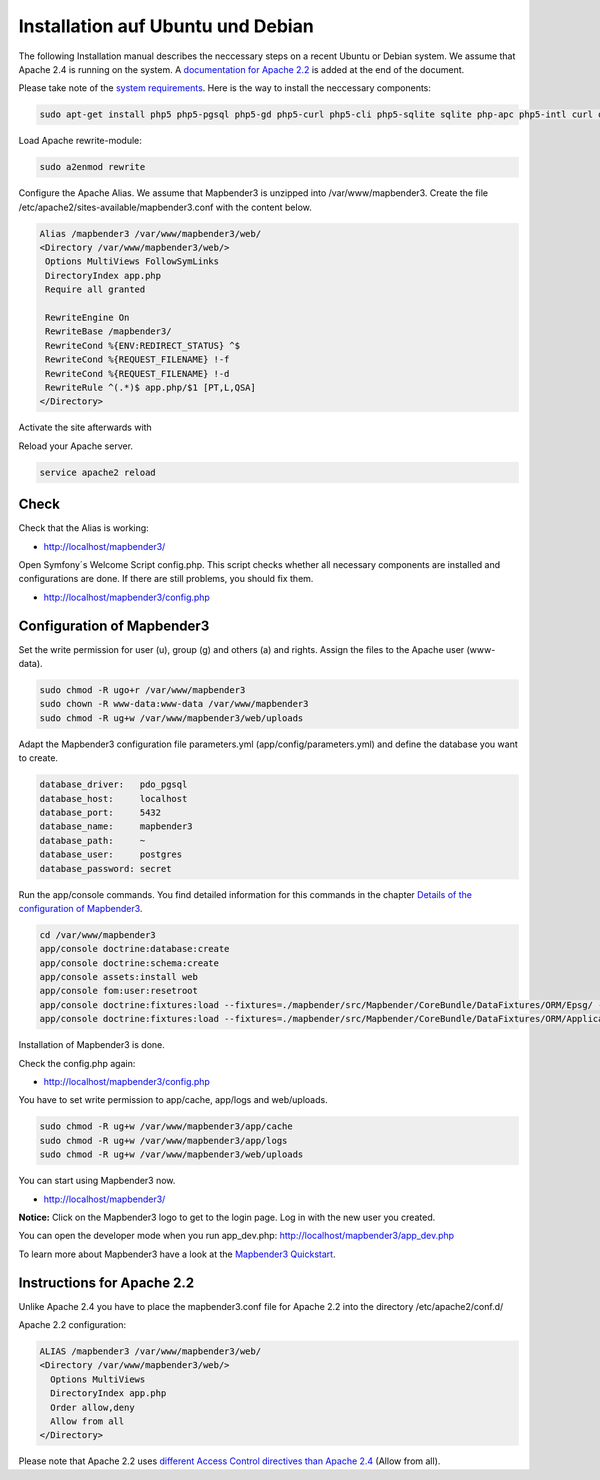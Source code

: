.. _installation_ubuntu:

Installation auf Ubuntu und Debian
##################################

The following Installation manual describes the neccessary steps on a recent Ubuntu or Debian system. We assume that Apache 2.4 is running on the system. A `documentation for Apache 2.2  <installation_ubuntu.html#instructions-for-apache-2-2>`_ is added at the end of the document.

Please take note of the `system requirements <systemrequirements.html>`_. Here is the way to install the neccessary components:

.. code-block:: bash

  sudo apt-get install php5 php5-pgsql php5-gd php5-curl php5-cli php5-sqlite sqlite php-apc php5-intl curl openssl

Load Apache rewrite-module:

.. code-block:: bash

  sudo a2enmod rewrite

Configure the Apache Alias. We assume that Mapbender3 is unzipped into /var/www/mapbender3. Create the file /etc/apache2/sites-available/mapbender3.conf with the content below. 

.. code-block:: apache

 Alias /mapbender3 /var/www/mapbender3/web/
 <Directory /var/www/mapbender3/web/>
  Options MultiViews FollowSymLinks
  DirectoryIndex app.php
  Require all granted
 
  RewriteEngine On
  RewriteBase /mapbender3/
  RewriteCond %{ENV:REDIRECT_STATUS} ^$
  RewriteCond %{REQUEST_FILENAME} !-f
  RewriteCond %{REQUEST_FILENAME} !-d
  RewriteRule ^(.*)$ app.php/$1 [PT,L,QSA]
 </Directory>

Activate the site afterwards with

.. code-block:: bash
   a2ensite mapbender3.conf

Reload your Apache server.

.. code-block:: bash

 service apache2 reload


Check
-----

Check that the Alias is working:

* http://localhost/mapbender3/

Open Symfony´s Welcome Script config.php. This script checks whether all necessary components are installed and configurations are done. If there are still problems, you should fix them.
 
* http://localhost/mapbender3/config.php


.. image:: ../../../figures/mapbender3_symfony_check_configphp.png
     :scale: 80 


Configuration of Mapbender3 
---------------------------

Set the write permission for user (u), group (g) and others (a) and rights. Assign the files to the Apache user (www-data).

.. code-block:: bash

 sudo chmod -R ugo+r /var/www/mapbender3
 sudo chown -R www-data:www-data /var/www/mapbender3
 sudo chmod -R ug+w /var/www/mapbender3/web/uploads

..  sudo chmod -R ug+w /var/www/mapbender3/web/assets

Adapt the Mapbender3 configuration file parameters.yml (app/config/parameters.yml) and define the database you want to create.

.. code-block:: yaml

    database_driver:   pdo_pgsql
    database_host:     localhost
    database_port:     5432
    database_name:     mapbender3
    database_path:     ~
    database_user:     postgres
    database_password: secret
 
Run the app/console commands. You find detailed information for this commands in the chapter `Details of the configuration of Mapbender3 <configuration.html>`_.

.. code-block:: bash

 cd /var/www/mapbender3
 app/console doctrine:database:create
 app/console doctrine:schema:create
 app/console assets:install web
 app/console fom:user:resetroot
 app/console doctrine:fixtures:load --fixtures=./mapbender/src/Mapbender/CoreBundle/DataFixtures/ORM/Epsg/ --append
 app/console doctrine:fixtures:load --fixtures=./mapbender/src/Mapbender/CoreBundle/DataFixtures/ORM/Application/ --append

Installation of Mapbender3 is done. 

Check the config.php again:

* http://localhost/mapbender3/config.php

You have to set write permission to app/cache, app/logs and web/uploads.

.. code-block:: bash

 sudo chmod -R ug+w /var/www/mapbender3/app/cache
 sudo chmod -R ug+w /var/www/mapbender3/app/logs
 sudo chmod -R ug+w /var/www/mapbender3/web/uploads

..  sudo chmod -R ug+w /var/www/mapbender3/web/assets

You can start using Mapbender3 now.

* http://localhost/mapbender3/

**Notice:** Click on the Mapbender3 logo to get to the login page. Log in with the new user you created. 

You can open the developer mode when you run app_dev.php: http://localhost/mapbender3/app_dev.php

To learn more about Mapbender3 have a look at the `Mapbender3 Quickstart <../quickstart.html>`_.


Instructions for Apache 2.2
---------------------------

Unlike Apache 2.4 you have to place the mapbender3.conf file for Apache 2.2 into the directory /etc/apache2/conf.d/

Apache 2.2 configuration:

.. code-block:: apache

  ALIAS /mapbender3 /var/www/mapbender3/web/
  <Directory /var/www/mapbender3/web/>
    Options MultiViews
    DirectoryIndex app.php
    Order allow,deny
    Allow from all
  </Directory>

Please note that Apache 2.2 uses `different Access Control directives than Apache 2.4 <http://httpd.apache.org/docs/2.4/upgrading.html>`_ (Allow from all).
